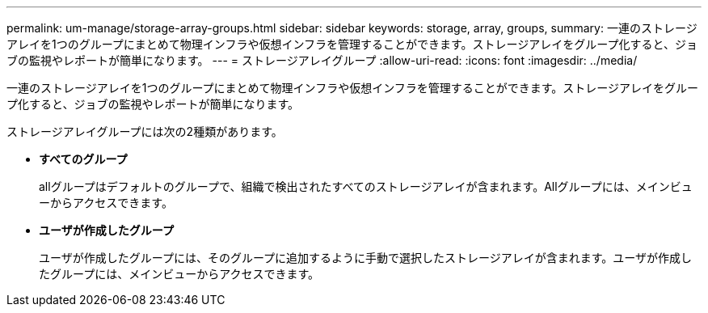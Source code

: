 ---
permalink: um-manage/storage-array-groups.html 
sidebar: sidebar 
keywords: storage, array, groups, 
summary: 一連のストレージアレイを1つのグループにまとめて物理インフラや仮想インフラを管理することができます。ストレージアレイをグループ化すると、ジョブの監視やレポートが簡単になります。 
---
= ストレージアレイグループ
:allow-uri-read: 
:icons: font
:imagesdir: ../media/


[role="lead"]
一連のストレージアレイを1つのグループにまとめて物理インフラや仮想インフラを管理することができます。ストレージアレイをグループ化すると、ジョブの監視やレポートが簡単になります。

ストレージアレイグループには次の2種類があります。

* *すべてのグループ*
+
allグループはデフォルトのグループで、組織で検出されたすべてのストレージアレイが含まれます。Allグループには、メインビューからアクセスできます。

* *ユーザが作成したグループ*
+
ユーザが作成したグループには、そのグループに追加するように手動で選択したストレージアレイが含まれます。ユーザが作成したグループには、メインビューからアクセスできます。


